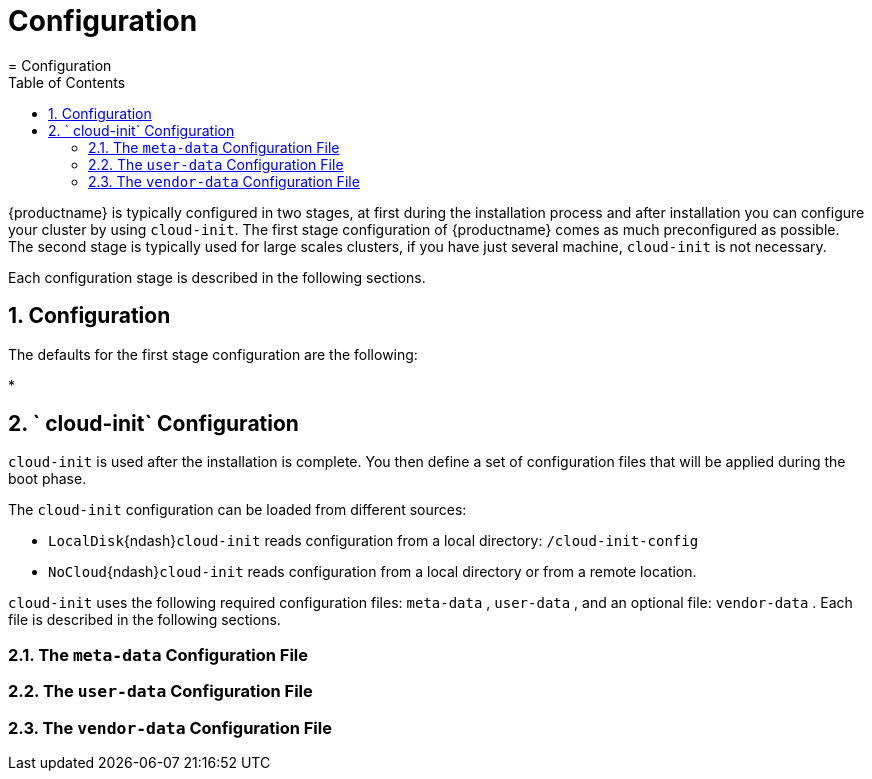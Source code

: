 [[_configuration]]
= Configuration
:doctype: book
:sectnums:
:toc: left
:icons: font
:experimental:
:sourcedir: .
:imagesdir: ./images
= Configuration
:doctype: book
:sectnums:
:toc: left
:icons: font
:experimental:
:imagesdir: ./images

{productname}
is typically configured in two stages, at first during the installation process and after installation you can configure your cluster by using ``cloud-init``.
The first stage configuration of {productname}
 comes as much preconfigured as possible.
The second stage is typically used for large scales clusters, if you have just several machine, `cloud-init` is not necessary. 

Each configuration stage is described in the following sections. 

[[_installation.configuration]]
== Configuration


The defaults for the first stage configuration are the following: 

*


[[_cloud_init.configuration]]
== ` cloud-init` Configuration

`cloud-init` is used after the installation is complete.
You then define a set of configuration files that will be applied during the boot phase. 

The `cloud-init` configuration can be loaded from different sources:  

* `LocalDisk`{ndash}``cloud-init`` reads configuration from a local directory: [path]``/cloud-init-config``
* `NoCloud`{ndash}``cloud-init`` reads configuration from a local directory or from a remote location. 

`cloud-init` uses the following required configuration files: [path]``meta-data``
, [path]``user-data``
, and an optional file: [path]``vendor-data``
.
Each file is described in the following sections. 

[[_meta_data.config.file]]
=== The [path]``meta-data`` Configuration File

[[_user_data.config.file]]
=== The [path]``user-data`` Configuration File

[[_vendor_data.config.file]]
=== The [path]``vendor-data`` Configuration File